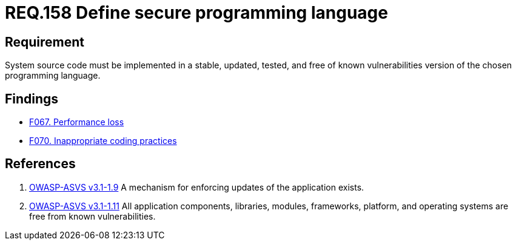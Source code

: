 :slug: rules/158/
:category: source
:description: This document contains the details of the security requirements related to the definition and management of system source code. This requirement establishes the importance of implementing applications in a secure programming language, properly updated and free of known vulnerabilities.
:keywords: Requirement, Security, Source Code, Updates, Vulnerabilities, Programming
:rules: yes

= REQ.158 Define secure programming language

== Requirement

System source code must be implemented
in a stable, updated, tested, and free of known vulnerabilities
version of the chosen programming language.

== Findings

* link:/web/findings/067/[F067. Performance loss]

* link:/web/findings/070/[F070. Inappropriate coding practices]

== References

. [[r1]] link:https://www.owasp.org/index.php/ASVS_V1_Architecture[OWASP-ASVS v3.1-1.9]
A mechanism for enforcing updates of the application exists.


. [[r2]] link:https://www.owasp.org/index.php/ASVS_V1_Architecture[OWASP-ASVS v3.1-1.11]
All application components, libraries, modules, frameworks, platform,
and operating systems are free from known vulnerabilities.
